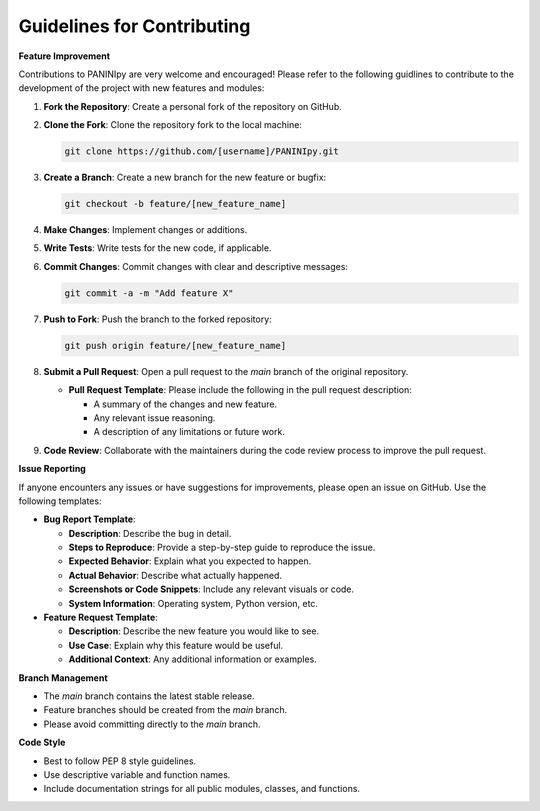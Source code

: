 Guidelines for Contributing
+++++++++

**Feature Improvement**

Contributions to PANINIpy are very welcome and encouraged! Please refer to the following guidlines to contribute to the development of the project with new features and modules:

1. **Fork the Repository**: Create a personal fork of the repository on GitHub.

2. **Clone the Fork**: Clone the repository fork to the local machine:

   .. code-block:: console

       git clone https://github.com/[username]/PANINIpy.git

3. **Create a Branch**: Create a new branch for the new feature or bugfix:

   .. code-block:: console

       git checkout -b feature/[new_feature_name]

4. **Make Changes**: Implement changes or additions.

5. **Write Tests**: Write tests for the new code, if applicable.

6. **Commit Changes**: Commit changes with clear and descriptive messages:

   .. code-block:: console

       git commit -a -m "Add feature X"

7. **Push to Fork**: Push the branch to the forked repository:

   .. code-block:: console

       git push origin feature/[new_feature_name]

8. **Submit a Pull Request**: Open a pull request to the `main` branch of the original repository.

   - **Pull Request Template**: Please include the following in the pull request description:

     - A summary of the changes and new feature.
     - Any relevant issue reasoning.
     - A description of any limitations or future work.

9. **Code Review**: Collaborate with the maintainers during the code review process to improve the pull request.

**Issue Reporting**

If anyone encounters any issues or have suggestions for improvements, please open an issue on GitHub. Use the following templates:

- **Bug Report Template**:

  - **Description**: Describe the bug in detail.
  - **Steps to Reproduce**: Provide a step-by-step guide to reproduce the issue.
  - **Expected Behavior**: Explain what you expected to happen.
  - **Actual Behavior**: Describe what actually happened.
  - **Screenshots or Code Snippets**: Include any relevant visuals or code.
  - **System Information**: Operating system, Python version, etc.

- **Feature Request Template**:

  - **Description**: Describe the new feature you would like to see.
  - **Use Case**: Explain why this feature would be useful.
  - **Additional Context**: Any additional information or examples.

**Branch Management**

- The `main` branch contains the latest stable release.
- Feature branches should be created from the `main` branch.
- Please avoid committing directly to the `main` branch.

**Code Style**

- Best to follow PEP 8 style guidelines.
- Use descriptive variable and function names.
- Include documentation strings for all public modules, classes, and functions.
